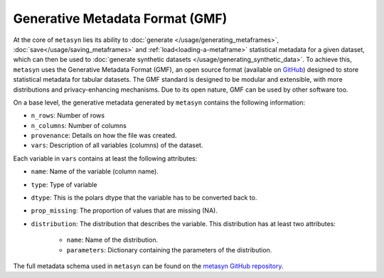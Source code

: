 Generative Metadata Format (GMF)
================================

At the core of ``metasyn`` lies its ability to :doc:`generate </usage/generating_metaframes>`, 
:doc:`save</usage/saving_metaframes>` and :ref:`load<loading-a-metaframe>` statistical metadata 
for a given dataset, which can then be used to :doc:`generate synthetic datasets </usage/generating_synthetic_data>`. To achieve this, ``metasyn`` uses the Generative Metadata Format (GMF), an open source format (available on `GitHub <https://github.com/sodascience/generative_metadata_format>`_) designed to store statistical metadata for tabular datasets. The GMF standard is designed to be modular and extensible,  with more distributions and privacy-enhancing mechanisms.
Due to its open nature, GMF can be used by other software too.



On a base level, the generative metadata generated by ``metasyn`` contains the following information:

* ``n_rows``: Number of rows
* ``n_columns``: Number of columns
* ``provenance``: Details on how the file was created.
* ``vars``: Description of all variables (columns) of the dataset. 

Each variable in ``vars`` contains at least the following attributes:

* ``name``: Name of the variable (column name).
* ``type``: Type of variable
* ``dtype``: This is the polars dtype that the variable has to be converted back to.
* ``prop_missing``: The proportion of values that are missing (NA).
* ``distribution``: The distribution that describes the variable. This distribution has at least two attributes:

    * ``name``: Name of the distribution.
    * ``parameters``: Dictionary containing the parameters of the distribution.

The full metadata schema used in ``metasyn`` can be found on the `metasyn GitHub repository <https://github.com/sodascience/metasyn/blob/main/metasyn/schema/generative_metadata_format.json>`_.

